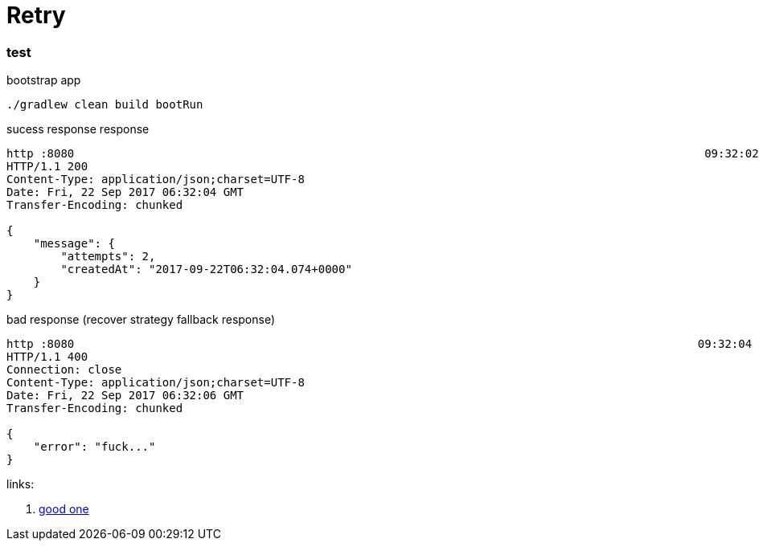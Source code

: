 = Retry

//tag::content[]

=== test

.bootstrap app
[source,bash]
----
./gradlew clean build bootRun
----

.sucess response response
[source,bash]
----
http :8080                                                                                             09:32:02
HTTP/1.1 200
Content-Type: application/json;charset=UTF-8
Date: Fri, 22 Sep 2017 06:32:04 GMT
Transfer-Encoding: chunked

{
    "message": {
        "attempts": 2,
        "createdAt": "2017-09-22T06:32:04.074+0000"
    }
}
----

.bad response (recover strategy fallback response)
[source,bash]
----
http :8080                                                                                            09:32:04
HTTP/1.1 400
Connection: close
Content-Type: application/json;charset=UTF-8
Date: Fri, 22 Sep 2017 06:32:06 GMT
Transfer-Encoding: chunked

{
    "error": "fuck..."
}
----

links:

. link:http://www.baeldung.com/spring-retry[good one]

//end::content[]
